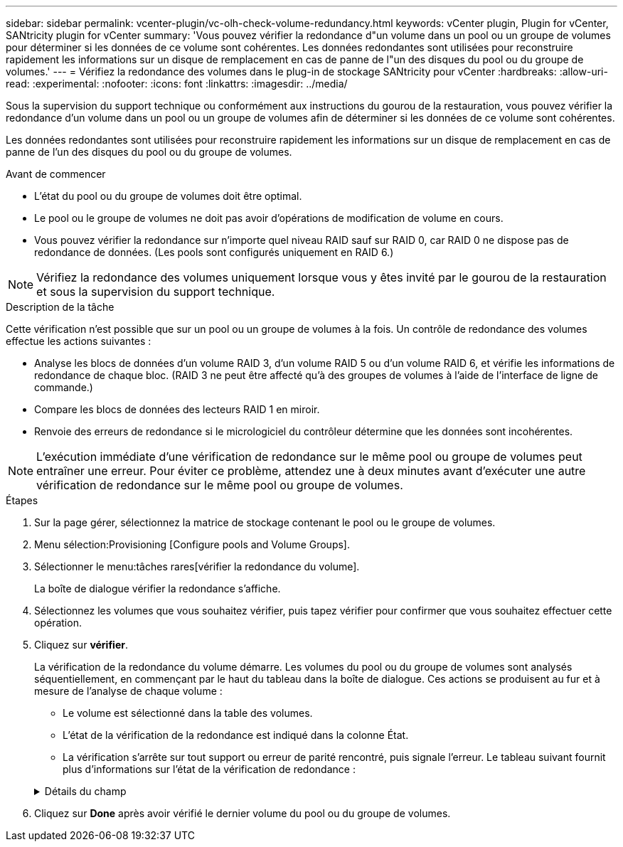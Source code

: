 ---
sidebar: sidebar 
permalink: vcenter-plugin/vc-olh-check-volume-redundancy.html 
keywords: vCenter plugin, Plugin for vCenter, SANtricity plugin for vCenter 
summary: 'Vous pouvez vérifier la redondance d"un volume dans un pool ou un groupe de volumes pour déterminer si les données de ce volume sont cohérentes. Les données redondantes sont utilisées pour reconstruire rapidement les informations sur un disque de remplacement en cas de panne de l"un des disques du pool ou du groupe de volumes.' 
---
= Vérifiez la redondance des volumes dans le plug-in de stockage SANtricity pour vCenter
:hardbreaks:
:allow-uri-read: 
:experimental: 
:nofooter: 
:icons: font
:linkattrs: 
:imagesdir: ../media/


[role="lead"]
Sous la supervision du support technique ou conformément aux instructions du gourou de la restauration, vous pouvez vérifier la redondance d'un volume dans un pool ou un groupe de volumes afin de déterminer si les données de ce volume sont cohérentes.

Les données redondantes sont utilisées pour reconstruire rapidement les informations sur un disque de remplacement en cas de panne de l'un des disques du pool ou du groupe de volumes.

.Avant de commencer
* L'état du pool ou du groupe de volumes doit être optimal.
* Le pool ou le groupe de volumes ne doit pas avoir d'opérations de modification de volume en cours.
* Vous pouvez vérifier la redondance sur n'importe quel niveau RAID sauf sur RAID 0, car RAID 0 ne dispose pas de redondance de données. (Les pools sont configurés uniquement en RAID 6.)



NOTE: Vérifiez la redondance des volumes uniquement lorsque vous y êtes invité par le gourou de la restauration et sous la supervision du support technique.

.Description de la tâche
Cette vérification n'est possible que sur un pool ou un groupe de volumes à la fois. Un contrôle de redondance des volumes effectue les actions suivantes :

* Analyse les blocs de données d'un volume RAID 3, d'un volume RAID 5 ou d'un volume RAID 6, et vérifie les informations de redondance de chaque bloc. (RAID 3 ne peut être affecté qu'à des groupes de volumes à l'aide de l'interface de ligne de commande.)
* Compare les blocs de données des lecteurs RAID 1 en miroir.
* Renvoie des erreurs de redondance si le micrologiciel du contrôleur détermine que les données sont incohérentes.



NOTE: L'exécution immédiate d'une vérification de redondance sur le même pool ou groupe de volumes peut entraîner une erreur. Pour éviter ce problème, attendez une à deux minutes avant d'exécuter une autre vérification de redondance sur le même pool ou groupe de volumes.

.Étapes
. Sur la page gérer, sélectionnez la matrice de stockage contenant le pool ou le groupe de volumes.
. Menu sélection:Provisioning [Configure pools and Volume Groups].
. Sélectionner le menu:tâches rares[vérifier la redondance du volume].
+
La boîte de dialogue vérifier la redondance s'affiche.

. Sélectionnez les volumes que vous souhaitez vérifier, puis tapez vérifier pour confirmer que vous souhaitez effectuer cette opération.
. Cliquez sur *vérifier*.
+
La vérification de la redondance du volume démarre. Les volumes du pool ou du groupe de volumes sont analysés séquentiellement, en commençant par le haut du tableau dans la boîte de dialogue. Ces actions se produisent au fur et à mesure de l'analyse de chaque volume :

+
** Le volume est sélectionné dans la table des volumes.
** L'état de la vérification de la redondance est indiqué dans la colonne État.
** La vérification s'arrête sur tout support ou erreur de parité rencontré, puis signale l'erreur. Le tableau suivant fournit plus d'informations sur l'état de la vérification de redondance :


+
.Détails du champ
[%collapsible]
====
[cols="25h,~"]
|===
| État | Description 


| En attente | Il s'agit du premier volume à analyser, et vous n'avez pas cliqué sur Démarrer pour lancer la vérification de redondance. -Ou- l'opération de contrôle de redondance est effectuée sur d'autres volumes du pool ou du groupe de volumes. 


| Vérification | Le volume est en cours de contrôle de redondance. 


| Réussi | Le volume a passé le contrôle de redondance. Aucune incohérence n'a été détectée dans les informations de redondance. 


| Échec | Le volume a échoué au contrôle de redondance. Des incohérences ont été détectées dans les informations de redondance. 


| Erreur de support | Le support de disque est défectueux et illisible. Suivez les instructions affichées dans la fonctionnalité Recovery Guru. 


| Erreur de parité | La parité n'est pas ce qu'elle devrait être pour une partie donnée des données. Une erreur de parité est potentiellement grave et peut entraîner une perte permanente de données. 
|===
====
. Cliquez sur *Done* après avoir vérifié le dernier volume du pool ou du groupe de volumes.


